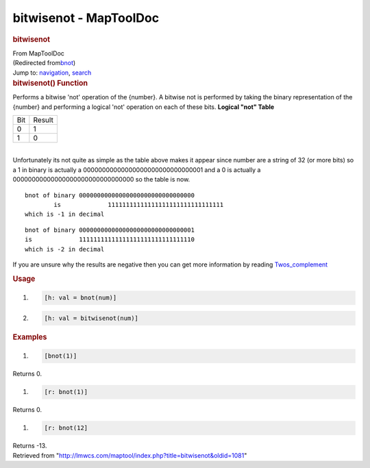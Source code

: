 =======================
bitwisenot - MapToolDoc
=======================

.. contents::
   :depth: 3
..

.. container:: noprint
   :name: mw-page-base

.. container:: noprint
   :name: mw-head-base

.. container:: mw-body
   :name: content

   .. container:: mw-indicators

   .. rubric:: bitwisenot
      :name: firstHeading
      :class: firstHeading

   .. container:: mw-body-content
      :name: bodyContent

      .. container::
         :name: siteSub

         From MapToolDoc

      .. container::
         :name: contentSub

         (Redirected
         from\ `bnot </maptool/index.php?title=bnot&redirect=no>`__\ )

      .. container:: mw-jump
         :name: jump-to-nav

         Jump to: `navigation <#mw-head>`__, `search <#p-search>`__

      .. container:: mw-content-ltr
         :name: mw-content-text

         .. rubric:: bitwisenot() Function
            :name: bitwisenot-function

         .. container:: template_description

            Performs a bitwise 'not' operation of the {number}. A
            bitwise not is performed by taking the binary representation
            of the {number} and performing a logical 'not' operation on
            each of these bits.
            **Logical "not" Table**

            === ======
            Bit Result
            0   1
            1   0
            === ======

            | 
            | Unfortunately its not quite as simple as the table above
              makes it appear since number are a string of 32 (or more
              bits) so a 1 in binary is actually a
              00000000000000000000000000000001 and a 0 is actually a
              00000000000000000000000000000000 so the table is now.

            ::

                      bnot of binary 00000000000000000000000000000000
                              is             11111111111111111111111111111111
                      which is -1 in decimal

            ::

                      bnot of binary 00000000000000000000000000000001 
                      is             11111111111111111111111111111110
                      which is -2 in decimal

            If you are unsure why the results are negative then you can
            get more information by reading
            `Twos_complement <http://en.wikipedia.org/wiki/Twos_complement>`__

         .. rubric:: Usage
            :name: usage

         .. container:: mw-geshi mw-code mw-content-ltr

            .. container:: mtmacro source-mtmacro

               #. .. code-block:: none

                     [h: val = bnot(num)]

               #. .. code-block:: none

                     [h: val = bitwisenot(num)]

         .. rubric:: Examples
            :name: examples

         .. container:: template_examples

            .. container:: mw-geshi mw-code mw-content-ltr

               .. container:: mtmacro source-mtmacro

                  #. .. code-block:: none

                        [bnot(1)]

            Returns 0.

            .. container:: mw-geshi mw-code mw-content-ltr

               .. container:: mtmacro source-mtmacro

                  #. .. code-block:: none

                        [r: bnot(1)]

            Returns 0.

            .. container:: mw-geshi mw-code mw-content-ltr

               .. container:: mtmacro source-mtmacro

                  #. .. code-block:: none

                        [r: bnot(12]

            Returns -13.

      .. container:: printfooter

         Retrieved from
         "http://lmwcs.com/maptool/index.php?title=bitwisenot&oldid=1081"

